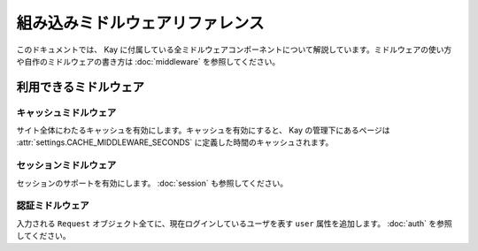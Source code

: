 ================================
組み込みミドルウェアリファレンス
================================

このドキュメントでは、 Kay に付属している全ミドルウェアコンポーネントについて解説しています。ミドルウェアの使い方や自作のミドルウェアの書き方は :doc:`middleware` を参照してください。

利用できるミドルウェア
======================

.. _Cache middleware:

キャッシュミドルウェア
------------------------

.. module:: kay.cache.middleware
   :synopsis: サイト単位のキャッシュを実現するミドルウェアです。
   
.. class:: kay.cache.middleware.CacheMiddleware

サイト全体にわたるキャッシュを有効にします。キャッシュを有効にすると、 Kay の管理下にあるページは :attr:`settings.CACHE_MIDDLEWARE_SECONDS` に定義した時間のキャッシュされます。


.. _Session middleware:

セッションミドルウェア
-------------------------

.. module:: kay.sessions.middleware
   :synopsis: セッションミドルウェアです。

.. class:: kay.sessions.middleware.SessionMiddleware

セッションのサポートを有効にします。 :doc:`session` も参照してください。

.. _Authentication middleware:

認証ミドルウェア
----------------

.. module:: kay.auth.middleware
   :synopsis: 認証ミドルウェアです。
  
.. class:: kay.auth.middleware.AuthenticationMiddleware

入力される ``Request`` オブジェクト全てに、現在ログインしているユーザを表す ``user`` 属性を追加します。  :doc:`auth` を参照してください。

